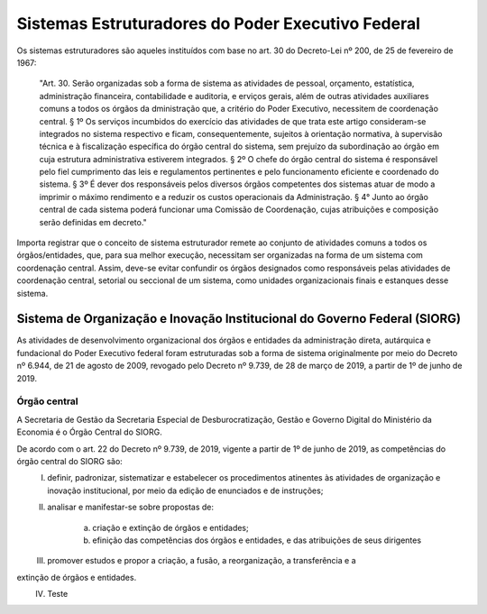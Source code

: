 Sistemas Estruturadores do Poder Executivo Federal
=====================================================

Os sistemas estruturadores são aqueles instituídos com base no art. 30 do Decreto-Lei
nº 200, de 25 de fevereiro de 1967:

.. epigraph::
	"Art. 30. Serão organizadas sob a forma de sistema as atividades de pessoal, orçamento, estatística, administração financeira, contabilidade e auditoria, e erviços gerais, além de outras atividades auxiliares comuns a todos os órgãos da dministração que, a critério do Poder Executivo, necessitem de coordenação central.
	§ 1º Os serviços incumbidos do exercício das atividades de que trata este artigo consideram-se integrados no sistema respectivo e ficam, consequentemente, sujeitos à orientação normativa, à supervisão técnica e à fiscalização específica do órgão central do sistema, sem prejuízo da subordinação ao órgão em cuja estrutura administrativa estiverem integrados. 
	§ 2º O chefe do órgão central do sistema é responsável pelo fiel cumprimento das leis e regulamentos pertinentes e pelo funcionamento eficiente e coordenado do sistema.
	§ 3º É dever dos responsáveis pelos diversos órgãos competentes dos sistemas atuar de modo a imprimir o máximo rendimento e a reduzir os custos operacionais da Administração.
	§ 4° Junto ao órgão central de cada sistema poderá funcionar uma Comissão de Coordenação, cujas atribuições e composição serão definidas em decreto." 

Importa registrar que o conceito de sistema estruturador remete ao conjunto de atividades comuns a todos os órgãos/entidades, que, para sua melhor execução, necessitam ser organizadas na forma de um sistema com coordenação central. Assim, deve-se evitar confundir os órgãos designados como responsáveis pelas atividades de coordenação central, setorial ou seccional de um sistema, como unidades organizacionais finais e estanques desse sistema.

Sistema de Organização e Inovação Institucional do Governo Federal (SIORG)
------------------------------------------------------------------------------

As atividades de desenvolvimento organizacional dos órgãos e entidades da administração direta, autárquica e fundacional do Poder Executivo federal foram estruturadas sob a forma de sistema originalmente por meio do Decreto nº 6.944, de 21 de agosto de 2009, revogado pelo Decreto nº 9.739, de 28 de março de 2019, a partir de 1º de junho de 2019.

Órgão central
+++++++++++++++++++

A Secretaria de Gestão da Secretaria Especial de Desburocratização, Gestão e Governo Digital do Ministério da Economia é o Órgão Central do SIORG.

De acordo com o art. 22 do Decreto nº 9.739, de 2019, vigente a partir de 1º de junho de 2019, as competências do órgão central do SIORG são:
	I. definir, padronizar, sistematizar e estabelecer os procedimentos atinentes às atividades de organização e inovação institucional, por meio da edição de enunciados e de instruções;
	II. analisar e manifestar-se sobre propostas de:

	     a) criação e extinção de órgãos e entidades;
	     b) efinição das competências dos órgãos e entidades, e das atribuições de seus dirigentes
	III. promover estudos e propor a criação, a fusão, a reorganização, a transferência e a
extinção de órgãos e entidades.
	IV. Teste	 


